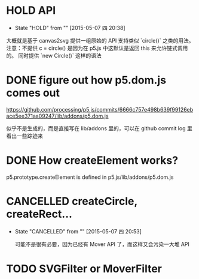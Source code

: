 * HOLD API
  - State "HOLD"       from ""           [2015-05-07 四 20:38]

  大概就是基于 canvas2svg 提供一组原始的 API 支持类似 `circle()` 之类的用法。
注意：不提供 c = circle() 是因为在 p5.js 中这默认是返回 this 来允许链式调用的。
同时提供 `new Circle()` 这样的语法

* DONE figure out how p5.dom.js comes out
  CLOSED: [2015-05-07 四 20:43]
  https://github.com/processing/p5.js/commits/6666c757e498b639f99126ebace5ee371aa09247/lib/addons/p5.dom.js

  似乎不是生成的，而是直接写在 lib/addons 里的，可以在 github commit log 里看出一些踪迹来

* DONE How createElement works?
  CLOSED: [2015-05-07 四 20:35]

  p5.prototype.createElement is defined in p5.js/lib/addons/p5.dom.js

* CANCELLED createCircle, createRect...
  CLOSED: [2015-05-07 四 20:53]
  - State "CANCELLED"  from ""           [2015-05-07 四 20:53]

    可能不是很有必要，因为已经有 Mover API 了，而这样又会污染一大堆 API

* TODO SVGFilter or MoverFilter
